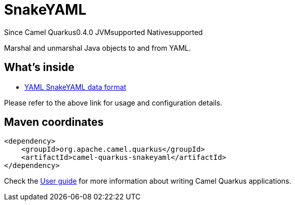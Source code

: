 // Do not edit directly!
// This file was generated by camel-quarkus-maven-plugin:update-extension-doc-page

[[snakeyaml]]
= SnakeYAML
:page-aliases: extensions/snakeyaml.adoc
:cq-since: 0.4.0
:cq-artifact-id: camel-quarkus-snakeyaml
:cq-native-supported: true
:cq-status: Stable
:cq-description: Marshal and unmarshal Java objects to and from YAML.
:cq-deprecated: false
:cq-targetRuntime: Native

[.badges]
[.badge-key]##Since Camel Quarkus##[.badge-version]##0.4.0## [.badge-key]##JVM##[.badge-supported]##supported## [.badge-key]##Native##[.badge-supported]##supported##

Marshal and unmarshal Java objects to and from YAML.

== What's inside

* https://camel.apache.org/components/latest/dataformats/yaml-snakeyaml-dataformat.html[YAML SnakeYAML data format]

Please refer to the above link for usage and configuration details.

== Maven coordinates

[source,xml]
----
<dependency>
    <groupId>org.apache.camel.quarkus</groupId>
    <artifactId>camel-quarkus-snakeyaml</artifactId>
</dependency>
----

Check the xref:user-guide/index.adoc[User guide] for more information about writing Camel Quarkus applications.
